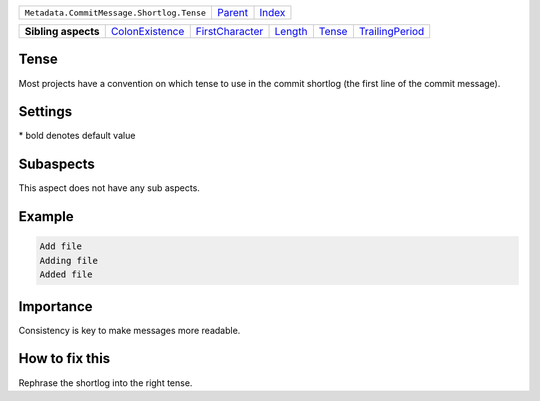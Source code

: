 +-------------------------------------------+----------------------------+------------------------------------------------------------------+
| ``Metadata.CommitMessage.Shortlog.Tense`` | `Parent <../README.rst>`_  | `Index <//github.com/coala/aspect-docs/blob/master/README.rst>`_ |
+-------------------------------------------+----------------------------+------------------------------------------------------------------+

+---------------------+--------------------------------------------------+--------------------------------------------------+----------------------------------+--------------------------------+--------------------------------------------------+
| **Sibling aspects** | `ColonExistence <../ColonExistence/README.rst>`_ | `FirstCharacter <../FirstCharacter/README.rst>`_ | `Length <../Length/README.rst>`_ | `Tense <../Tense/README.rst>`_ | `TrailingPeriod <../TrailingPeriod/README.rst>`_ |
+---------------------+--------------------------------------------------+--------------------------------------------------+----------------------------------+--------------------------------+--------------------------------------------------+

Tense
=====
Most projects have a convention on which tense to use in the commit
shortlog (the first line of the commit message).

Settings
========

+-------------------+----------------------------+----------------------------+
| Setting           |  Meaning                   |  Values                    |
+===================+============================+============================+
|                   |                            |                            |
|``shortlog_tense`` | The tense of the shortlog. | **imperative**, present continuous, past+
|                   |                            |                            |
+-------------------+----------------------------+----------------------------+


\* bold denotes default value

Subaspects
==========

This aspect does not have any sub aspects.

Example
=======

.. code-block:: English

    Add file
    Adding file
    Added file


Importance
==========

Consistency is key to make messages more readable.

How to fix this
==========

Rephrase the shortlog into the right tense.

